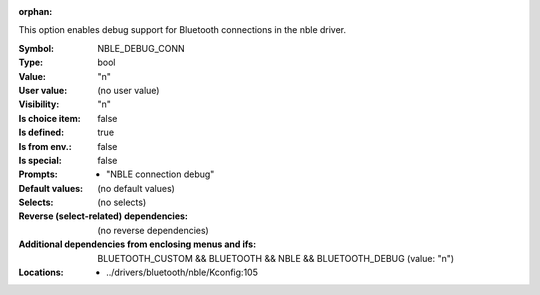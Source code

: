 :orphan:

.. title:: NBLE_DEBUG_CONN

.. option:: CONFIG_NBLE_DEBUG_CONN:
.. _CONFIG_NBLE_DEBUG_CONN:

This option enables debug support for Bluetooth
connections in the nble driver.



:Symbol:           NBLE_DEBUG_CONN
:Type:             bool
:Value:            "n"
:User value:       (no user value)
:Visibility:       "n"
:Is choice item:   false
:Is defined:       true
:Is from env.:     false
:Is special:       false
:Prompts:

 *  "NBLE connection debug"
:Default values:
 (no default values)
:Selects:
 (no selects)
:Reverse (select-related) dependencies:
 (no reverse dependencies)
:Additional dependencies from enclosing menus and ifs:
 BLUETOOTH_CUSTOM && BLUETOOTH && NBLE && BLUETOOTH_DEBUG (value: "n")
:Locations:
 * ../drivers/bluetooth/nble/Kconfig:105